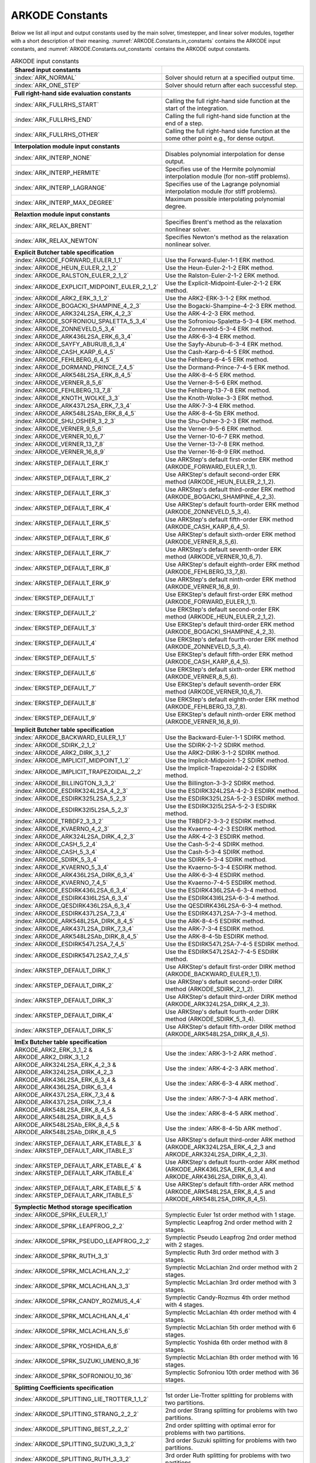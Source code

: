 .. ----------------------------------------------------------------
   Programmer(s): Daniel R. Reynolds @ SMU
   ----------------------------------------------------------------
   SUNDIALS Copyright Start
   Copyright (c) 2002-2024, Lawrence Livermore National Security
   and Southern Methodist University.
   All rights reserved.

   See the top-level LICENSE and NOTICE files for details.

   SPDX-License-Identifier: BSD-3-Clause
   SUNDIALS Copyright End
   ----------------------------------------------------------------

.. _ARKODE.Constants:

================
ARKODE Constants
================

Below we list all input and output constants used by the main solver,
timestepper, and linear solver modules, together with a short
description of their meaning.  :numref:`ARKODE.Constants.in_constants`
contains the ARKODE input constants, and :numref:`ARKODE.Constants.out_constants`
contains the ARKODE output constants.

.. _ARKODE.Constants.in_constants:
.. table:: ARKODE input constants
   :widths: 38 52

   +-----------------------------------------------+------------------------------------------------------------+
   | **Shared input constants**                    |                                                            |
   +-----------------------------------------------+------------------------------------------------------------+
   | :index:`ARK_NORMAL`                           | Solver should return at a specified output time.           |
   +-----------------------------------------------+------------------------------------------------------------+
   | :index:`ARK_ONE_STEP`                         | Solver should return after each successful step.           |
   +-----------------------------------------------+------------------------------------------------------------+
   |                                               |                                                            |
   +-----------------------------------------------+------------------------------------------------------------+
   | **Full right-hand side evaluation constants** |                                                            |
   +-----------------------------------------------+------------------------------------------------------------+
   | :index:`ARK_FULLRHS_START`                    | Calling the full right-hand side function at the           |
   |                                               | start of the integration.                                  |
   +-----------------------------------------------+------------------------------------------------------------+
   | :index:`ARK_FULLRHS_END`                      | Calling the full right-hand side function at the end of    |
   |                                               | a step.                                                    |
   +-----------------------------------------------+------------------------------------------------------------+
   | :index:`ARK_FULLRHS_OTHER`                    | Calling the full right-hand side function at the some      |
   |                                               | other point e.g., for dense output.                        |
   +-----------------------------------------------+------------------------------------------------------------+
   |                                               |                                                            |
   +-----------------------------------------------+------------------------------------------------------------+
   | **Interpolation module input constants**      |                                                            |
   +-----------------------------------------------+------------------------------------------------------------+
   | :index:`ARK_INTERP_NONE`                      | Disables polynomial interpolation for dense output.        |
   +-----------------------------------------------+------------------------------------------------------------+
   | :index:`ARK_INTERP_HERMITE`                   | Specifies use of the Hermite polynomial interpolation      |
   |                                               | module (for non-stiff problems).                           |
   +-----------------------------------------------+------------------------------------------------------------+
   | :index:`ARK_INTERP_LAGRANGE`                  | Specifies use of the Lagrange polynomial interpolation     |
   |                                               | module (for stiff problems).                               |
   +-----------------------------------------------+------------------------------------------------------------+
   | :index:`ARK_INTERP_MAX_DEGREE`                | Maximum possible interpolating polynomial degree.          |
   +-----------------------------------------------+------------------------------------------------------------+
   |                                               |                                                            |
   +-----------------------------------------------+------------------------------------------------------------+
   | **Relaxtion module input constants**          |                                                            |
   +-----------------------------------------------+------------------------------------------------------------+
   | :index:`ARK_RELAX_BRENT`                      | Specifies Brent's method as the relaxation nonlinear       |
   |                                               | solver.                                                    |
   +-----------------------------------------------+------------------------------------------------------------+
   | :index:`ARK_RELAX_NEWTON`                     | Specifies Newton's method as the relaxation nonlinear      |
   |                                               | solver.                                                    |
   +-----------------------------------------------+------------------------------------------------------------+
   |                                               |                                                            |
   +-----------------------------------------------+------------------------------------------------------------+
   | **Explicit Butcher table specification**      |                                                            |
   +-----------------------------------------------+------------------------------------------------------------+
   | :index:`ARKODE_FORWARD_EULER_1_1`             | Use the Forward-Euler-1-1 ERK method.                      |
   +-----------------------------------------------+------------------------------------------------------------+
   | :index:`ARKODE_HEUN_EULER_2_1_2`              | Use the Heun-Euler-2-1-2 ERK method.                       |
   +-----------------------------------------------+------------------------------------------------------------+
   | :index:`ARKODE_RALSTON_EULER_2_1_2`           | Use the Ralston-Euler-2-1-2 ERK method.                    |
   +-----------------------------------------------+------------------------------------------------------------+
   | :index:`ARKODE_EXPLICIT_MIDPOINT_EULER_2_1_2` | Use the Explicit-Midpoint-Euler-2-1-2 ERK method.          |
   +-----------------------------------------------+------------------------------------------------------------+
   | :index:`ARKODE_ARK2_ERK_3_1_2`                | Use the ARK2-ERK-3-1-2 ERK method.                         |
   +-----------------------------------------------+------------------------------------------------------------+
   | :index:`ARKODE_BOGACKI_SHAMPINE_4_2_3`        | Use the Bogacki-Shampine-4-2-3 ERK method.                 |
   +-----------------------------------------------+------------------------------------------------------------+
   | :index:`ARKODE_ARK324L2SA_ERK_4_2_3`          | Use the ARK-4-2-3 ERK method.                              |
   +-----------------------------------------------+------------------------------------------------------------+
   | :index:`ARKODE_SOFRONIOU_SPALETTA_5_3_4`      | Use the Sofroniou-Spaletta-5-3-4 ERK method.               |
   +-----------------------------------------------+------------------------------------------------------------+
   | :index:`ARKODE_ZONNEVELD_5_3_4`               | Use the Zonneveld-5-3-4 ERK method.                        |
   +-----------------------------------------------+------------------------------------------------------------+
   | :index:`ARKODE_ARK436L2SA_ERK_6_3_4`          | Use the ARK-6-3-4 ERK method.                              |
   +-----------------------------------------------+------------------------------------------------------------+
   | :index:`ARKODE_SAYFY_ABURUB_6_3_4`            | Use the Sayfy-Aburub-6-3-4 ERK method.                     |
   +-----------------------------------------------+------------------------------------------------------------+
   | :index:`ARKODE_CASH_KARP_6_4_5`               | Use the Cash-Karp-6-4-5 ERK method.                        |
   +-----------------------------------------------+------------------------------------------------------------+
   | :index:`ARKODE_FEHLBERG_6_4_5`                | Use the Fehlberg-6-4-5 ERK method.                         |
   +-----------------------------------------------+------------------------------------------------------------+
   | :index:`ARKODE_DORMAND_PRINCE_7_4_5`          | Use the Dormand-Prince-7-4-5 ERK method.                   |
   +-----------------------------------------------+------------------------------------------------------------+
   | :index:`ARKODE_ARK548L2SA_ERK_8_4_5`          | Use the ARK-8-4-5 ERK method.                              |
   +-----------------------------------------------+------------------------------------------------------------+
   | :index:`ARKODE_VERNER_8_5_6`                  | Use the Verner-8-5-6 ERK method.                           |
   +-----------------------------------------------+------------------------------------------------------------+
   | :index:`ARKODE_FEHLBERG_13_7_8`               | Use the Fehlberg-13-7-8 ERK method.                        |
   +-----------------------------------------------+------------------------------------------------------------+
   | :index:`ARKODE_KNOTH_WOLKE_3_3`               | Use the Knoth-Wolke-3-3 ERK method.                        |
   +-----------------------------------------------+------------------------------------------------------------+
   | :index:`ARKODE_ARK437L2SA_ERK_7_3_4`          | Use the ARK-7-3-4 ERK method.                              |
   +-----------------------------------------------+------------------------------------------------------------+
   | :index:`ARKODE_ARK548L2SAb_ERK_8_4_5`         | Use the ARK-8-4-5b ERK method.                             |
   +-----------------------------------------------+------------------------------------------------------------+
   | :index:`ARKODE_SHU_OSHER_3_2_3`               | Use the Shu-Osher-3-2-3 ERK method.                        |
   +-----------------------------------------------+------------------------------------------------------------+
   | :index:`ARKODE_VERNER_9_5_6`                  | Use the Verner-9-5-6 ERK method.                           |
   +-----------------------------------------------+------------------------------------------------------------+
   | :index:`ARKODE_VERNER_10_6_7`                 | Use the Verner-10-6-7 ERK method.                          |
   +-----------------------------------------------+------------------------------------------------------------+
   | :index:`ARKODE_VERNER_13_7_8`                 | Use the Verner-13-7-8 ERK method.                          |
   +-----------------------------------------------+------------------------------------------------------------+
   | :index:`ARKODE_VERNER_16_8_9`                 | Use the Verner-16-8-9 ERK method.                          |
   +-----------------------------------------------+------------------------------------------------------------+
   | :index:`ARKSTEP_DEFAULT_ERK_1`                | Use ARKStep's default first-order ERK method               |
   |                                               | (ARKODE_FORWARD_EULER_1_1).                                |
   +-----------------------------------------------+------------------------------------------------------------+
   | :index:`ARKSTEP_DEFAULT_ERK_2`                | Use ARKStep's default second-order ERK method              |
   |                                               | (ARKODE_HEUN_EULER_2_1_2).                                 |
   +-----------------------------------------------+------------------------------------------------------------+
   | :index:`ARKSTEP_DEFAULT_ERK_3`                | Use ARKStep's default third-order ERK method               |
   |                                               | (ARKODE_BOGACKI_SHAMPINE_4_2_3).                           |
   +-----------------------------------------------+------------------------------------------------------------+
   | :index:`ARKSTEP_DEFAULT_ERK_4`                | Use ARKStep's default fourth-order ERK method              |
   |                                               | (ARKODE_ZONNEVELD_5_3_4).                                  |
   +-----------------------------------------------+------------------------------------------------------------+
   | :index:`ARKSTEP_DEFAULT_ERK_5`                | Use ARKStep's default fifth-order ERK method               |
   |                                               | (ARKODE_CASH_KARP_6_4_5).                                  |
   +-----------------------------------------------+------------------------------------------------------------+
   | :index:`ARKSTEP_DEFAULT_ERK_6`                | Use ARKStep's default sixth-order ERK method               |
   |                                               | (ARKODE_VERNER_8_5_6).                                     |
   +-----------------------------------------------+------------------------------------------------------------+
   | :index:`ARKSTEP_DEFAULT_ERK_7`                | Use ARKStep's default seventh-order ERK method             |
   |                                               | (ARKODE_VERNER_10_6_7).                                    |
   +-----------------------------------------------+------------------------------------------------------------+
   | :index:`ARKSTEP_DEFAULT_ERK_8`                | Use ARKStep's default eighth-order ERK method              |
   |                                               | (ARKODE_FEHLBERG_13_7_8).                                  |
   +-----------------------------------------------+------------------------------------------------------------+
   | :index:`ARKSTEP_DEFAULT_ERK_9`                | Use ARKStep's default ninth-order ERK method               |
   |                                               | (ARKODE_VERNER_16_8_9).                                    |
   +-----------------------------------------------+------------------------------------------------------------+
   | :index:`ERKSTEP_DEFAULT_1`                    | Use ERKStep's default first-order ERK method               |
   |                                               | (ARKODE_FORWARD_EULER_1_1).                                |
   +-----------------------------------------------+------------------------------------------------------------+
   | :index:`ERKSTEP_DEFAULT_2`                    | Use ERKStep's default second-order ERK method              |
   |                                               | (ARKODE_HEUN_EULER_2_1_2).                                 |
   +-----------------------------------------------+------------------------------------------------------------+
   | :index:`ERKSTEP_DEFAULT_3`                    | Use ERKStep's default third-order ERK method               |
   |                                               | (ARKODE_BOGACKI_SHAMPINE_4_2_3).                           |
   +-----------------------------------------------+------------------------------------------------------------+
   | :index:`ERKSTEP_DEFAULT_4`                    | Use ERKStep's default fourth-order ERK method              |
   |                                               | (ARKODE_ZONNEVELD_5_3_4).                                  |
   +-----------------------------------------------+------------------------------------------------------------+
   | :index:`ERKSTEP_DEFAULT_5`                    | Use ERKStep's default fifth-order ERK method               |
   |                                               | (ARKODE_CASH_KARP_6_4_5).                                  |
   +-----------------------------------------------+------------------------------------------------------------+
   | :index:`ERKSTEP_DEFAULT_6`                    | Use ERKStep's default sixth-order ERK method               |
   |                                               | (ARKODE_VERNER_8_5_6).                                     |
   +-----------------------------------------------+------------------------------------------------------------+
   | :index:`ERKSTEP_DEFAULT_7`                    | Use ERKStep's default seventh-order ERK method             |
   |                                               | (ARKODE_VERNER_10_6_7).                                    |
   +-----------------------------------------------+------------------------------------------------------------+
   | :index:`ERKSTEP_DEFAULT_8`                    | Use ERKStep's default eighth-order ERK method              |
   |                                               | (ARKODE_FEHLBERG_13_7_8).                                  |
   +-----------------------------------------------+------------------------------------------------------------+
   | :index:`ERKSTEP_DEFAULT_9`                    | Use ERKStep's default ninth-order ERK method               |
   |                                               | (ARKODE_VERNER_16_8_9).                                    |
   +-----------------------------------------------+------------------------------------------------------------+
   |                                               |                                                            |
   +-----------------------------------------------+------------------------------------------------------------+
   | **Implicit Butcher table specification**      |                                                            |
   +-----------------------------------------------+------------------------------------------------------------+
   | :index:`ARKODE_BACKWARD_EULER_1_1`            | Use the Backward-Euler-1-1 SDIRK method.                   |
   +-----------------------------------------------+------------------------------------------------------------+
   | :index:`ARKODE_SDIRK_2_1_2`                   | Use the SDIRK-2-1-2 SDIRK method.                          |
   +-----------------------------------------------+------------------------------------------------------------+
   | :index:`ARKODE_ARK2_DIRK_3_1_2`               | Use the ARK2-DIRK-3-1-2 SDIRK method.                      |
   +-----------------------------------------------+------------------------------------------------------------+
   | :index:`ARKODE_IMPLICIT_MIDPOINT_1_2`         | Use the Implicit-Midpoint-1-2 SDIRK method.                |
   +-----------------------------------------------+------------------------------------------------------------+
   | :index:`ARKODE_IMPLICIT_TRAPEZOIDAL_2_2`      | Use the Implicit-Trapezoidal-2-2 ESDIRK method.            |
   +-----------------------------------------------+------------------------------------------------------------+
   | :index:`ARKODE_BILLINGTON_3_3_2`              | Use the Billington-3-3-2 SDIRK method.                     |
   +-----------------------------------------------+------------------------------------------------------------+
   | :index:`ARKODE_ESDIRK324L2SA_4_2_3`           | Use the ESDIRK324L2SA-4-2-3 ESDIRK method.                 |
   +-----------------------------------------------+------------------------------------------------------------+
   | :index:`ARKODE_ESDIRK325L2SA_5_2_3`           | Use the ESDIRK325L2SA-5-2-3 ESDIRK method.                 |
   +-----------------------------------------------+------------------------------------------------------------+
   | :index:`ARKODE_ESDIRK32I5L2SA_5_2_3`          | Use the ESDIRK32I5L2SA-5-2-3 ESDIRK method.                |
   +-----------------------------------------------+------------------------------------------------------------+
   | :index:`ARKODE_TRBDF2_3_3_2`                  | Use the TRBDF2-3-3-2 ESDIRK method.                        |
   +-----------------------------------------------+------------------------------------------------------------+
   | :index:`ARKODE_KVAERNO_4_2_3`                 | Use the Kvaerno-4-2-3 ESDIRK method.                       |
   +-----------------------------------------------+------------------------------------------------------------+
   | :index:`ARKODE_ARK324L2SA_DIRK_4_2_3`         | Use the ARK-4-2-3 ESDIRK method.                           |
   +-----------------------------------------------+------------------------------------------------------------+
   | :index:`ARKODE_CASH_5_2_4`                    | Use the Cash-5-2-4 SDIRK method.                           |
   +-----------------------------------------------+------------------------------------------------------------+
   | :index:`ARKODE_CASH_5_3_4`                    | Use the Cash-5-3-4 SDIRK method.                           |
   +-----------------------------------------------+------------------------------------------------------------+
   | :index:`ARKODE_SDIRK_5_3_4`                   | Use the SDIRK-5-3-4 SDIRK method.                          |
   +-----------------------------------------------+------------------------------------------------------------+
   | :index:`ARKODE_KVAERNO_5_3_4`                 | Use the Kvaerno-5-3-4 ESDIRK method.                       |
   +-----------------------------------------------+------------------------------------------------------------+
   | :index:`ARKODE_ARK436L2SA_DIRK_6_3_4`         | Use the ARK-6-3-4 ESDIRK method.                           |
   +-----------------------------------------------+------------------------------------------------------------+
   | :index:`ARKODE_KVAERNO_7_4_5`                 | Use the Kvaerno-7-4-5 ESDIRK method.                       |
   +-----------------------------------------------+------------------------------------------------------------+
   | :index:`ARKODE_ESDIRK436L2SA_6_3_4`           | Use the ESDIRK436L2SA-6-3-4 method.                        |
   +-----------------------------------------------+------------------------------------------------------------+
   | :index:`ARKODE_ESDIRK43I6L2SA_6_3_4`          | Use the ESDIRK43I6L2SA-6-3-4 method.                       |
   +-----------------------------------------------+------------------------------------------------------------+
   | :index:`ARKODE_QESDIRK436L2SA_6_3_4`          | Use the QESDIRK436L2SA-6-3-4 method.                       |
   +-----------------------------------------------+------------------------------------------------------------+
   | :index:`ARKODE_ESDIRK437L2SA_7_3_4`           | Use the ESDIRK437L2SA-7-3-4 method.                        |
   +-----------------------------------------------+------------------------------------------------------------+
   | :index:`ARKODE_ARK548L2SA_DIRK_8_4_5`         | Use the ARK-8-4-5 ESDIRK method.                           |
   +-----------------------------------------------+------------------------------------------------------------+
   | :index:`ARKODE_ARK437L2SA_DIRK_7_3_4`         | Use the ARK-7-3-4 ESDIRK method.                           |
   +-----------------------------------------------+------------------------------------------------------------+
   | :index:`ARKODE_ARK548L2SAb_DIRK_8_4_5`        | Use the ARK-8-4-5b ESDIRK method.                          |
   +-----------------------------------------------+------------------------------------------------------------+
   | :index:`ARKODE_ESDIRK547L2SA_7_4_5`           | Use the ESDIRK547L2SA-7-4-5 ESDIRK method.                 |
   +-----------------------------------------------+------------------------------------------------------------+
   | :index:`ARKODE_ESDIRK547L2SA2_7_4_5`          | Use the ESDIRK547L2SA2-7-4-5 ESDIRK method.                |
   +-----------------------------------------------+------------------------------------------------------------+
   | :index:`ARKSTEP_DEFAULT_DIRK_1`               | Use ARKStep's default first-order DIRK method              |
   |                                               | (ARKODE_BACKWARD_EULER_1_1).                               |
   +-----------------------------------------------+------------------------------------------------------------+
   | :index:`ARKSTEP_DEFAULT_DIRK_2`               | Use ARKStep's default second-order DIRK method             |
   |                                               | (ARKODE_SDIRK_2_1_2).                                      |
   +-----------------------------------------------+------------------------------------------------------------+
   | :index:`ARKSTEP_DEFAULT_DIRK_3`               | Use ARKStep's default third-order DIRK method              |
   |                                               | (ARKODE_ARK324L2SA_DIRK_4_2_3).                            |
   +-----------------------------------------------+------------------------------------------------------------+
   | :index:`ARKSTEP_DEFAULT_DIRK_4`               | Use ARKStep's default fourth-order DIRK method             |
   |                                               | (ARKODE_SDIRK_5_3_4).                                      |
   +-----------------------------------------------+------------------------------------------------------------+
   | :index:`ARKSTEP_DEFAULT_DIRK_5`               | Use ARKStep's default fifth-order DIRK method              |
   |                                               | (ARKODE_ARK548L2SA_DIRK_8_4_5).                            |
   +-----------------------------------------------+------------------------------------------------------------+
   |                                               |                                                            |
   +-----------------------------------------------+------------------------------------------------------------+
   | **ImEx Butcher table specification**          |                                                            |
   +-----------------------------------------------+------------------------------------------------------------+
   | ARKODE_ARK2_ERK_3_1_2 &                       | Use the :index:`ARK-3-1-2 ARK method`.                     |
   | ARKODE_ARK2_DIRK_3_1_2                        |                                                            |
   +-----------------------------------------------+------------------------------------------------------------+
   | ARKODE_ARK324L2SA_ERK_4_2_3 &                 | Use the :index:`ARK-4-2-3 ARK method`.                     |
   | ARKODE_ARK324L2SA_DIRK_4_2_3                  |                                                            |
   +-----------------------------------------------+------------------------------------------------------------+
   | ARKODE_ARK436L2SA_ERK_6_3_4 &                 | Use the :index:`ARK-6-3-4 ARK method`.                     |
   | ARKODE_ARK436L2SA_DIRK_6_3_4                  |                                                            |
   +-----------------------------------------------+------------------------------------------------------------+
   | ARKODE_ARK437L2SA_ERK_7_3_4 &                 | Use the :index:`ARK-7-3-4 ARK method`.                     |
   | ARKODE_ARK437L2SA_DIRK_7_3_4                  |                                                            |
   +-----------------------------------------------+------------------------------------------------------------+
   | ARKODE_ARK548L2SA_ERK_8_4_5 &                 | Use the :index:`ARK-8-4-5 ARK method`.                     |
   | ARKODE_ARK548L2SA_DIRK_8_4_5                  |                                                            |
   +-----------------------------------------------+------------------------------------------------------------+
   | ARKODE_ARK548L2SAb_ERK_8_4_5 &                | Use the :index:`ARK-8-4-5b ARK method`.                    |
   | ARKODE_ARK548L2SAb_DIRK_8_4_5                 |                                                            |
   +-----------------------------------------------+------------------------------------------------------------+
   | :index:`ARKSTEP_DEFAULT_ARK_ETABLE_3` &       | Use ARKStep's default third-order ARK method               |
   | :index:`ARKSTEP_DEFAULT_ARK_ITABLE_3`         | (ARKODE_ARK324L2SA_ERK_4_2_3 and                           |
   |                                               | ARKODE_ARK324L2SA_DIRK_4_2_3).                             |
   +-----------------------------------------------+------------------------------------------------------------+
   | :index:`ARKSTEP_DEFAULT_ARK_ETABLE_4` &       | Use ARKStep's default fourth-order ARK method              |
   | :index:`ARKSTEP_DEFAULT_ARK_ITABLE_4`         | (ARKODE_ARK436L2SA_ERK_6_3_4 and                           |
   |                                               | ARKODE_ARK436L2SA_DIRK_6_3_4).                             |
   +-----------------------------------------------+------------------------------------------------------------+
   | :index:`ARKSTEP_DEFAULT_ARK_ETABLE_5` &       | Use ARKStep's default fifth-order ARK method               |
   | :index:`ARKSTEP_DEFAULT_ARK_ITABLE_5`         | (ARKODE_ARK548L2SA_ERK_8_4_5 and                           |
   |                                               | ARKODE_ARK548L2SA_DIRK_8_4_5).                             |
   +-----------------------------------------------+------------------------------------------------------------+
   |                                               |                                                            |
   +-----------------------------------------------+------------------------------------------------------------+
   | **Symplectic Method storage specification**   |                                                            |
   +-----------------------------------------------+------------------------------------------------------------+
   | :index:`ARKODE_SPRK_EULER_1_1`                | Symplectic Euler 1st order method with 1 stage.            |
   +-----------------------------------------------+------------------------------------------------------------+
   | :index:`ARKODE_SPRK_LEAPFROG_2_2`             | Symplectic Leapfrog 2nd order method with 2 stages.        |
   +-----------------------------------------------+------------------------------------------------------------+
   | :index:`ARKODE_SPRK_PSEUDO_LEAPFROG_2_2`      | Symplectic Pseudo Leapfrog 2nd order method with 2 stages. |
   +-----------------------------------------------+------------------------------------------------------------+
   | :index:`ARKODE_SPRK_RUTH_3_3`                 | Symplectic Ruth 3rd order method with 3 stages.            |
   +-----------------------------------------------+------------------------------------------------------------+
   | :index:`ARKODE_SPRK_MCLACHLAN_2_2`            | Symplectic McLachlan 2nd order method with 2 stages.       |
   +-----------------------------------------------+------------------------------------------------------------+
   | :index:`ARKODE_SPRK_MCLACHLAN_3_3`            | Symplectic McLachlan 3rd order method with 3 stages.       |
   +-----------------------------------------------+------------------------------------------------------------+
   | :index:`ARKODE_SPRK_CANDY_ROZMUS_4_4`         | Symplectic Candy-Rozmus 4th order method with 4 stages.    |
   +-----------------------------------------------+------------------------------------------------------------+
   | :index:`ARKODE_SPRK_MCLACHLAN_4_4`            | Symplectic McLachlan 4th order method with 4 stages.       |
   +-----------------------------------------------+------------------------------------------------------------+
   | :index:`ARKODE_SPRK_MCLACHLAN_5_6`            | Symplectic McLachlan 5th order method with 6 stages.       |
   +-----------------------------------------------+------------------------------------------------------------+
   | :index:`ARKODE_SPRK_YOSHIDA_6_8`              | Symplectic Yoshida 6th order method with 8 stages.         |
   +-----------------------------------------------+------------------------------------------------------------+
   | :index:`ARKODE_SPRK_SUZUKI_UMENO_8_16`        | Symplectic McLachlan 8th order method with 16 stages.      |
   +-----------------------------------------------+------------------------------------------------------------+
   | :index:`ARKODE_SPRK_SOFRONIOU_10_36`          | Symplectic Sofroniou 10th order method with 36 stages.     |
   +-----------------------------------------------+------------------------------------------------------------+
   |                                               |                                                            |
   +-----------------------------------------------+------------------------------------------------------------+
   | **Splitting Coefficients specification**      |                                                            |
   +-----------------------------------------------+------------------------------------------------------------+
   | :index:`ARKODE_SPLITTING_LIE_TROTTER_1_1_2`   | 1st order Lie-Trotter splitting for problems with two      |
   |                                               | partitions.                                                |
   +-----------------------------------------------+------------------------------------------------------------+
   | :index:`ARKODE_SPLITTING_STRANG_2_2_2`        | 2nd order Strang splitting for problems with two           |
   |                                               | partitions.                                                |
   +-----------------------------------------------+------------------------------------------------------------+
   | :index:`ARKODE_SPLITTING_BEST_2_2_2`          | 2nd order splitting with optimal error for problems with   |
   |                                               | two partitions.                                            |
   +-----------------------------------------------+------------------------------------------------------------+
   | :index:`ARKODE_SPLITTING_SUZUKI_3_3_2`        | 3rd order Suzuki splitting for problems with two           |
   |                                               | partitions.                                                |
   +-----------------------------------------------+------------------------------------------------------------+
   | :index:`ARKODE_SPLITTING_RUTH_3_3_2`          | 3rd order Ruth splitting for problems with two partitions. |
   +-----------------------------------------------+------------------------------------------------------------+
   | :index:`ARKODE_SPLITTING_YOSHIDA_4_4_2`       | 4th order Yoshida splitting for problems with two          |
   |                                               | partitions.                                                |
   +-----------------------------------------------+------------------------------------------------------------+
   | :index:`ARKODE_SPLITTING_YOSHIDA_8_6_2`       | 6th order Yoshida splitting for problems with two          |
   |                                               | partitions.                                                |
   +-----------------------------------------------+------------------------------------------------------------+
   |                                               |                                                            |
   +-----------------------------------------------+------------------------------------------------------------+
   | **MRI method types**                          |                                                            |
   +-----------------------------------------------+------------------------------------------------------------+
   | :index:`MRISTEP_EXPLICIT`                     | Use an explicit (at the slow time scale) MRI method.       |
   +-----------------------------------------------+------------------------------------------------------------+
   | :index:`MRISTEP_IMPLICIT`                     | Use an implicit (at the slow time scale) MRI method.       |
   +-----------------------------------------------+------------------------------------------------------------+
   | :index:`MRISTEP_IMEX`                         | Use an ImEx (at the slow time scale) MRI method.           |
   +-----------------------------------------------+------------------------------------------------------------+
   |                                               |                                                            |
   +-----------------------------------------------+------------------------------------------------------------+
   | **MRI coupling table specification**          |                                                            |
   +-----------------------------------------------+------------------------------------------------------------+
   | :index:`ARKODE_MRI_GARK_FORWARD_EULER`        | Use the forward Euler MRI-GARK method.                     |
   +-----------------------------------------------+------------------------------------------------------------+
   | :index:`ARKODE_MRI_GARK_ERK22b`               | Use the ERK22b MRI-GARK method.                            |
   +-----------------------------------------------+------------------------------------------------------------+
   | :index:`ARKODE_MRI_GARK_ERK22a`               | Use the ERK22a MRI-GARK method.                            |
   +-----------------------------------------------+------------------------------------------------------------+
   | :index:`ARKODE_MRI_GARK_RALSTON2`             | Use the second order Ralston MRI-GARK method.              |
   +-----------------------------------------------+------------------------------------------------------------+
   | :index:`ARKODE_MIS_MW3`                       | Use the Knoth-Wolke-3 MIS method.                          |
   +-----------------------------------------------+------------------------------------------------------------+
   | :index:`ARKODE_MRI_GARK_ERK33a`               | Use the ERK33a MRI-GARK method.                            |
   +-----------------------------------------------+------------------------------------------------------------+
   | :index:`ARKODE_MRI_GARK_RALSTON3`             | Use the third order Ralston MRI-GARK method.               |
   +-----------------------------------------------+------------------------------------------------------------+
   | :index:`ARKODE_MRI_GARK_ERK45a`               | Use the ERK45a MRI-GARK method.                            |
   +-----------------------------------------------+------------------------------------------------------------+
   | :index:`ARKODE_MRI_GARK_BACKWARD_EULER`       | Use the backward Euler MRI-GARK method.                    |
   +-----------------------------------------------+------------------------------------------------------------+
   | :index:`ARKODE_MRI_GARK_IRK21a`               | Use the IRK21a MRI-GARK method.                            |
   +-----------------------------------------------+------------------------------------------------------------+
   | :index:`ARKODE_MRI_GARK_IMPLICIT_MIDPOINT`    | Use the implicit midpoint MRI-GARK method.                 |
   +-----------------------------------------------+------------------------------------------------------------+
   | :index:`ARKODE_MRI_GARK_ESDIRK34a`            | Use the ESDIRK34a MRI-GARK method.                         |
   +-----------------------------------------------+------------------------------------------------------------+
   | :index:`ARKODE_MRI_GARK_ESDIRK46a`            | Use the ESDIRK46a MRI-GARK method.                         |
   +-----------------------------------------------+------------------------------------------------------------+
   | :index:`ARKODE_IMEX_MRI_GARK_EULER`           | Use the Euler IMEX-MRI-GARK method.                        |
   +-----------------------------------------------+------------------------------------------------------------+
   | :index:`ARKODE_IMEX_MRI_GARK_TRAPEZOIDAL`     | Use the trapezoidal rule IMEX-MRI-GARK method.             |
   +-----------------------------------------------+------------------------------------------------------------+
   | :index:`ARKODE_IMEX_MRI_GARK_MIDPOINT`        | Use the midpoint rule IMEX-MRI-GARK method.                |
   +-----------------------------------------------+------------------------------------------------------------+
   | :index:`ARKODE_IMEX_MRI_GARK3a`               | Use the IMEX-MRI-GARK3a method.                            |
   +-----------------------------------------------+------------------------------------------------------------+
   | :index:`ARKODE_IMEX_MRI_GARK3b`               | Use the IMEX-MRI-GARK3b method.                            |
   +-----------------------------------------------+------------------------------------------------------------+
   | :index:`ARKODE_IMEX_MRI_GARK4`                | Use the IMEX-MRI-GARK4 method.                             |
   +-----------------------------------------------+------------------------------------------------------------+
   | :index:`MRISTEP_DEFAULT_EXPL_TABLE_1`         | Use MRIStep's default 1st-order explicit method            |
   |                                               | (MRI_GARK_FORWARD_EULER).                                  |
   +-----------------------------------------------+------------------------------------------------------------+
   | :index:`MRISTEP_DEFAULT_EXPL_TABLE_2`         | Use MRIStep's default 2nd-order explicit method            |
   |                                               | (MRI_GARK_ERK22b).                                         |
   +-----------------------------------------------+------------------------------------------------------------+
   | :index:`MRISTEP_DEFAULT_EXPL_TABLE_3`         | Use MRIStep's default 3rd-order explicit method            |
   |                                               | (MIS_MW3).                                                 |
   +-----------------------------------------------+------------------------------------------------------------+
   | :index:`MRISTEP_DEFAULT_EXPL_TABLE_4`         | Use MRIStep's default 4th-order explicit method            |
   |                                               | (MRI_GARK_ERK45a).                                         |
   +-----------------------------------------------+------------------------------------------------------------+
   | :index:`MRISTEP_DEFAULT_IMPL_SD_TABLE_1`      | Use MRIStep's default 1st-order solve-decoupled implicit   |
   |                                               | method (MRI_GARK_BACKWARD_EULER).                          |
   +-----------------------------------------------+------------------------------------------------------------+
   | :index:`MRISTEP_DEFAULT_IMPL_SD_TABLE_2`      | Use MRIStep's default 2nd-order solve-decoupled implicit   |
   |                                               | method (MRI_GARK_IRK21a).                                  |
   +-----------------------------------------------+------------------------------------------------------------+
   | :index:`MRISTEP_DEFAULT_IMPL_SD_TABLE_3`      | Use MRIStep's default 3rd-order solve-decoupled implicit   |
   |                                               | method (MRI_GARK_ESDIRK34a).                               |
   +-----------------------------------------------+------------------------------------------------------------+
   | :index:`MRISTEP_DEFAULT_IMPL_SD_TABLE_4`      | Use MRIStep's default 4th-order solve-decoupled implicit   |
   |                                               | method (MRI_GARK_ESDIRK46a).                               |
   +-----------------------------------------------+------------------------------------------------------------+
   | :index:`MRISTEP_DEFAULT_IMEX_SD_TABLE_1`      | Use MRIStep's default 1st-order solve-decoupled ImEx       |
   |                                               | method (IMEX_MRI_GARK_EULER).                              |
   +-----------------------------------------------+------------------------------------------------------------+
   | :index:`MRISTEP_DEFAULT_IMEX_SD_TABLE_2`      | Use MRIStep's default 2nd-order solve-decoupled ImEx       |
   |                                               | method (ARKODE_IMEX_MRI_GARK_TRAPEZOIDAL).                 |
   +-----------------------------------------------+------------------------------------------------------------+
   | :index:`MRISTEP_DEFAULT_IMEX_SD_TABLE_3`      | Use MRIStep's default 3rd-order solve-decoupled ImEx       |
   |                                               | method (IMEX_MRI_GARK3b).                                  |
   +-----------------------------------------------+------------------------------------------------------------+
   | :index:`MRISTEP_DEFAULT_IMEX_SD_TABLE_4`      | Use MRIStep's default 4th-order solve-decoupled ImEx       |
   |                                               | method (IMEX_MRI_GARK4).                                   |
   +-----------------------------------------------+------------------------------------------------------------+



.. _ARKODE.Constants.out_constants:
.. table:: ARKODE output constants
   :widths: 25 5 60

   +-------------------------------------+------+------------------------------------------------------------+
   | **Shared output constants**                                                                             |
   +-------------------------------------+------+------------------------------------------------------------+
   | :index:`ARK_SUCCESS`                | 0    | Successful function return.                                |
   +-------------------------------------+------+------------------------------------------------------------+
   | :index:`ARK_TSTOP_RETURN`           | 1    | ARKODE succeeded by reaching the specified stopping point. |
   +-------------------------------------+------+------------------------------------------------------------+
   | :index:`ARK_ROOT_RETURN`            | 2    | ARKODE succeeded and found one more more roots.            |
   +-------------------------------------+------+------------------------------------------------------------+
   | :index:`ARK_WARNING`                | 99   | ARKODE succeeded but an unusual situation occurred.        |
   +-------------------------------------+------+------------------------------------------------------------+
   | :index:`ARK_TOO_MUCH_WORK`          | -1   | The solver took ``mxstep`` internal steps but could not    |
   |                                     |      | reach ``tout``.                                            |
   +-------------------------------------+------+------------------------------------------------------------+
   | :index:`ARK_TOO_MUCH_ACC`           | -2   | The solver could not satisfy the accuracy                  |
   |                                     |      | demanded by the user for some internal step.               |
   +-------------------------------------+------+------------------------------------------------------------+
   | :index:`ARK_ERR_FAILURE`            | -3   | Error test failures occurred too many times during one     |
   |                                     |      | internal time step, or the minimum step size was reached.  |
   +-------------------------------------+------+------------------------------------------------------------+
   | :index:`ARK_CONV_FAILURE`           | -4   | Convergence test failures occurred too many times during   |
   |                                     |      | one internal time step, or the minimum step size was       |
   |                                     |      | reached.                                                   |
   +-------------------------------------+------+------------------------------------------------------------+
   | :index:`ARK_LINIT_FAIL`             | -5   | The linear solver's initialization function failed.        |
   +-------------------------------------+------+------------------------------------------------------------+
   | :index:`ARK_LSETUP_FAIL`            | -6   | The linear solver's setup function failed in an            |
   |                                     |      | unrecoverable manner.                                      |
   +-------------------------------------+------+------------------------------------------------------------+
   | :index:`ARK_LSOLVE_FAIL`            | -7   | The linear solver's solve function failed in an            |
   |                                     |      | unrecoverable manner.                                      |
   +-------------------------------------+------+------------------------------------------------------------+
   | :index:`ARK_RHSFUNC_FAIL`           | -8   | The right-hand side function failed in an                  |
   |                                     |      | unrecoverable manner.                                      |
   +-------------------------------------+------+------------------------------------------------------------+
   | :index:`ARK_FIRST_RHSFUNC_ERR`      | -9   | The right-hand side function failed at the first call.     |
   +-------------------------------------+------+------------------------------------------------------------+
   | :index:`ARK_REPTD_RHSFUNC_ERR`      | -10  | The right-hand side function had repeated recoverable      |
   |                                     |      | errors.                                                    |
   +-------------------------------------+------+------------------------------------------------------------+
   | :index:`ARK_UNREC_RHSFUNC_ERR`      | -11  | The right-hand side function had a recoverable error, but  |
   |                                     |      | no recovery is possible.                                   |
   +-------------------------------------+------+------------------------------------------------------------+
   | :index:`ARK_RTFUNC_FAIL`            | -12  | The rootfinding function failed in an unrecoverable        |
   |                                     |      | manner.                                                    |
   +-------------------------------------+------+------------------------------------------------------------+
   | :index:`ARK_LFREE_FAIL`             | -13  | The linear solver's memory deallocation function failed.   |
   +-------------------------------------+------+------------------------------------------------------------+
   | :index:`ARK_MASSINIT_FAIL`          | -14  | The mass matrix linear solver's initialization function    |
   |                                     |      | failed.                                                    |
   +-------------------------------------+------+------------------------------------------------------------+
   | :index:`ARK_MASSSETUP_FAIL`         | -15  | The mass matrix linear solver's setup function failed in   |
   |                                     |      | an unrecoverable manner.                                   |
   +-------------------------------------+------+------------------------------------------------------------+
   | :index:`ARK_MASSSOLVE_FAIL`         | -16  | The mass matrix linear solver's solve function failed in   |
   |                                     |      | an unrecoverable manner.                                   |
   +-------------------------------------+------+------------------------------------------------------------+
   | :index:`ARK_MASSFREE_FAIL`          | -17  | The mass matrix linear solver's memory deallocation        |
   |                                     |      | function failed.                                           |
   +-------------------------------------+------+------------------------------------------------------------+
   | :index:`ARK_MASSMULT_FAIL`          | -18  | The mass matrix-vector product function failed.            |
   +-------------------------------------+------+------------------------------------------------------------+
   | :index:`ARK_CONSTR_FAIL`            | -19  | The inequality constraint test failed repeatedly or        |
   |                                     |      | failed with the minimum step size.                         |
   +-------------------------------------+------+------------------------------------------------------------+
   | :index:`ARK_MEM_FAIL`               | -20  | A memory allocation failed.                                |
   +-------------------------------------+------+------------------------------------------------------------+
   | :index:`ARK_MEM_NULL`               | -21  | The ``arkode_mem`` argument was ``NULL``.                  |
   +-------------------------------------+------+------------------------------------------------------------+
   | :index:`ARK_ILL_INPUT`              | -22  | One of the function inputs is illegal.                     |
   +-------------------------------------+------+------------------------------------------------------------+
   | :index:`ARK_NO_MALLOC`              | -23  | The ARKODE memory block was not allocated by               |
   |                                     |      | a call to :c:func:`ARKStepCreate`,                         |
   |                                     |      | :c:func:`ERKStepCreate`, or :c:func:`MRIStepCreate`.       |
   +-------------------------------------+------+------------------------------------------------------------+
   | :index:`ARK_BAD_K`                  | -24  | The derivative order :math:`k` is larger than allowed.     |
   +-------------------------------------+------+------------------------------------------------------------+
   | :index:`ARK_BAD_T`                  | -25  | The time :math:`t` is outside the last step taken.         |
   +-------------------------------------+------+------------------------------------------------------------+
   | :index:`ARK_BAD_DKY`                | -26  | The output derivative vector is ``NULL``.                  |
   +-------------------------------------+------+------------------------------------------------------------+
   | :index:`ARK_TOO_CLOSE`              | -27  | The output and initial times are too close to each other.  |
   +-------------------------------------+------+------------------------------------------------------------+
   | :index:`ARK_VECTOROP_ERR`           | -28  | An error occurred when calling an :c:type:`N_Vector`       |
   |                                     |      | routine.                                                   |
   +-------------------------------------+------+------------------------------------------------------------+
   | :index:`ARK_NLS_INIT_FAIL`          | -29  | An error occurred when initializing a SUNNonlinSol module. |
   +-------------------------------------+------+------------------------------------------------------------+
   | :index:`ARK_NLS_SETUP_FAIL`         | -30  | A non-recoverable error occurred when setting up a         |
   |                                     |      | SUNNonlinSol module.                                       |
   +-------------------------------------+------+------------------------------------------------------------+
   | :index:`ARK_NLS_SETUP_RECVR`        | -31  | A recoverable error occurred when setting up a             |
   |                                     |      | SUNNonlinSol module.                                       |
   +-------------------------------------+------+------------------------------------------------------------+
   | :index:`ARK_NLS_OP_ERR`             | -32  | An error occurred when calling a set/get routine in a      |
   |                                     |      | SUNNonlinSol module.                                       |
   +-------------------------------------+------+------------------------------------------------------------+
   | :index:`ARK_INNERSTEP_ATTACH_ERR`   | -33  | An error occurred when attaching the inner stepper module. |
   +-------------------------------------+------+------------------------------------------------------------+
   | :index:`ARK_INNERSTEP_FAIL`         | -34  | An error occurred in the inner stepper module.             |
   +-------------------------------------+------+------------------------------------------------------------+
   | :index:`ARK_PREINNERFN_FAIL`        | -35  | An error occurred in the MRIStep pre inner integrator      |
   |                                     |      | function.                                                  |
   +-------------------------------------+------+------------------------------------------------------------+
   | :index:`ARK_POSTINNERFN_FAIL`       | -36  | An error occurred in the MRIStep post inner integrator     |
   |                                     |      | function.                                                  |
   +-------------------------------------+------+------------------------------------------------------------+
   | :index:`ARK_INTERP_FAIL`            | -40  | An error occurred in the ARKODE polynomial interpolation   |
   |                                     |      | module.                                                    |
   +-------------------------------------+------+------------------------------------------------------------+
   | :index:`ARK_INVALID_TABLE`          | -41  | An invalid Butcher or MRI table was encountered.           |
   +-------------------------------------+------+------------------------------------------------------------+
   | :index:`ARK_CONTEXT_ERR`            | -42  | An error occurred with the SUNDIALS context object         |
   +-------------------------------------+------+------------------------------------------------------------+
   | :index:`ARK_RELAX_FAIL`             | -43  | An error occurred in computing the relaxation parameter    |
   +-------------------------------------+------+------------------------------------------------------------+
   | :index:`ARK_RELAX_MEM_FAIL`         | -44  | The relaxation memory structure is ``NULL``                |
   +-------------------------------------+------+------------------------------------------------------------+
   | :index:`ARK_RELAX_FUNC_FAIL`        | -45  | The relaxation function returned an unrecoverable error    |
   +-------------------------------------+------+------------------------------------------------------------+
   | :index:`ARK_RELAX_JAC_FAIL`         | -46  | The relaxation Jacobian function returned an unrecoverable |
   |                                     |      | error                                                      |
   +-------------------------------------+------+------------------------------------------------------------+
   | :index:`ARK_CONTROLLER_ERR`         | -47  | An error with a SUNAdaptController object was encountered. |
   +-------------------------------------+------+------------------------------------------------------------+
   | :index:`ARK_STEPPER_UNSUPPORTED`    | -48  | An operation was not supported by the current              |
   |                                     |      | time-stepping module.                                      |
   +-------------------------------------+------+------------------------------------------------------------+
   | :index:`ARK_SUNSTEPPER_ERR`         | -49  | An error occurred in the SUNStepper module.                |
   +-------------------------------------+------+------------------------------------------------------------+
   | :index:`ARK_STEP_DIRECTION_ERR`     | -50  | An error occurred changing the step direction.             |
   +-------------------------------------+------+------------------------------------------------------------+
   | :index:`ARK_UNRECOGNIZED_ERROR`     | -99  | An unknown error was encountered.                          |
   +-------------------------------------+------+------------------------------------------------------------+
   |                                                                                                         |
   +-------------------------------------+------+------------------------------------------------------------+
   | **ARKLS linear solver module output constants**                                                         |
   +-------------------------------------+------+------------------------------------------------------------+
   | :index:`ARKLS_SUCCESS`              | 0    | Successful function return.                                |
   +-------------------------------------+------+------------------------------------------------------------+
   | :index:`ARKLS_MEM_NULL`             | -1   | The ``arkode_mem`` argument was ``NULL``.                  |
   +-------------------------------------+------+------------------------------------------------------------+
   | :index:`ARKLS_LMEM_NULL`            | -2   | The ARKLS linear solver interface has not been             |
   |                                     |      | initialized.                                               |
   +-------------------------------------+------+------------------------------------------------------------+
   | :index:`ARKLS_ILL_INPUT`            | -3   | The ARKLS solver interface is not compatible with          |
   |                                     |      | the current :c:type:`N_Vector` module, or an input value   |
   |                                     |      | was illegal.                                               |
   +-------------------------------------+------+------------------------------------------------------------+
   | :index:`ARKLS_MEM_FAIL`             | -4   | A memory allocation request failed.                        |
   +-------------------------------------+------+------------------------------------------------------------+
   | :index:`ARKLS_PMEM_NULL`            | -5   | The preconditioner module has not been initialized.        |
   +-------------------------------------+------+------------------------------------------------------------+
   | :index:`ARKLS_MASSMEM_NULL`         | -6   | The ARKLS mass-matrix linear solver interface has not been |
   |                                     |      | initialized.                                               |
   +-------------------------------------+------+------------------------------------------------------------+
   | :index:`ARKLS_JACFUNC_UNRECVR`      | -7   | The Jacobian function failed in an unrecoverable manner.   |
   +-------------------------------------+------+------------------------------------------------------------+
   | :index:`ARKLS_JACFUNC_RECVR`        | -8   | The Jacobian function had a recoverable error.             |
   +-------------------------------------+------+------------------------------------------------------------+
   | :index:`ARKLS_MASSFUNC_UNRECVR`     | -9   | The mass matrix function failed in an unrecoverable        |
   |                                     |      | manner.                                                    |
   +-------------------------------------+------+------------------------------------------------------------+
   | :index:`ARKLS_MASSFUNC_RECVR`       | -10  | The mass matrix function had a recoverable error.          |
   +-------------------------------------+------+------------------------------------------------------------+
   | :index:`ARKLS_SUNMAT_FAIL`          | -11  | An error occurred with the current :c:type:`SUNMatrix`     |
   |                                     |      | module.                                                    |
   +-------------------------------------+------+------------------------------------------------------------+
   | :index:`ARKLS_SUNLS_FAIL`           | -12  | An error occurred with the current                         |
   |                                     |      | :c:type:`SUNLinearSolver` module.                          |
   +-------------------------------------+------+------------------------------------------------------------+

.. c:enum:: ARKRelaxSolver

   Nonlinear solver identifiers used to specify the method for solving
   :eq:`ARKODE_RELAX_NLS` when relaxation is enabled.

   .. c:enumerator:: ARK_RELAX_NEWTON

      Newton's method

   .. c:enumerator:: ARK_RELAX_BRENT

      Brent's method
..
   Commented-out table rows:

      +-------------------------------------+------+------------------------------------------------------------+
      | :index:`ARK_POSTPROCESS_STEP_FAIL`  | -37  | An error occurred when calling the user-provided           |
      |                                     |      | step-based :c:func:`ARKPostProcessFn` routine.             |
      +-------------------------------------+------+------------------------------------------------------------+
      | :index:`ARK_POSTPROCESS_STAGE_FAIL` | -38  | An error occurred when calling the user-provided           |
      |                                     |      | stage-based :c:func:`ARKPostProcessFn` routine.            |
      +-------------------------------------+------+------------------------------------------------------------+
